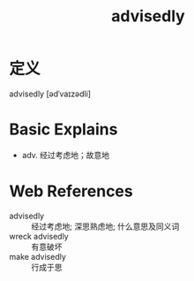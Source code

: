 #+title: advisedly
#+roam_tags:英语单词

* 定义
  
advisedly [ədˈvaɪzədli]

* Basic Explains
- adv. 经过考虑地；故意地

* Web References
- advisedly :: 经过考虑地; 深思熟虑地; 什么意思及同义词
- wreck advisedly :: 有意破坏
- make advisedly :: 行成于思
